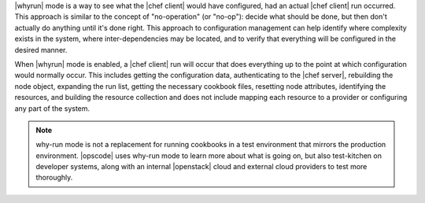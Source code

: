 .. The contents of this file are included in multiple topics.
.. This file should not be changed in a way that hinders its ability to appear in multiple documentation sets.


|whyrun| mode is a way to see what the |chef client| would have configured, had an actual |chef client| run occurred. This approach is similar to the concept of "no-operation" (or "no-op"): decide what should be done, but then don't actually do anything until it's done right. This approach to configuration management can help identify where complexity exists in the system, where inter-dependencies may be located, and to verify that everything will be configured in the desired manner.

When |whyrun| mode is enabled, a |chef client| run will occur that does everything up to the point at which configuration would normally occur. This includes getting the configuration data, authenticating to the |chef server|, rebuilding the node object, expanding the run list, getting the necessary cookbook files, resetting node attributes, identifying the resources, and building the resource collection and does not include mapping each resource to a provider or configuring any part of the system.

.. note:: why-run mode is not a replacement for running cookbooks in a test environment that mirrors the production environment. |opscode| uses why-run mode to learn more about what is going on, but also test-kitchen on developer systems, along with an internal |openstack| cloud and external cloud providers to test more thoroughly.